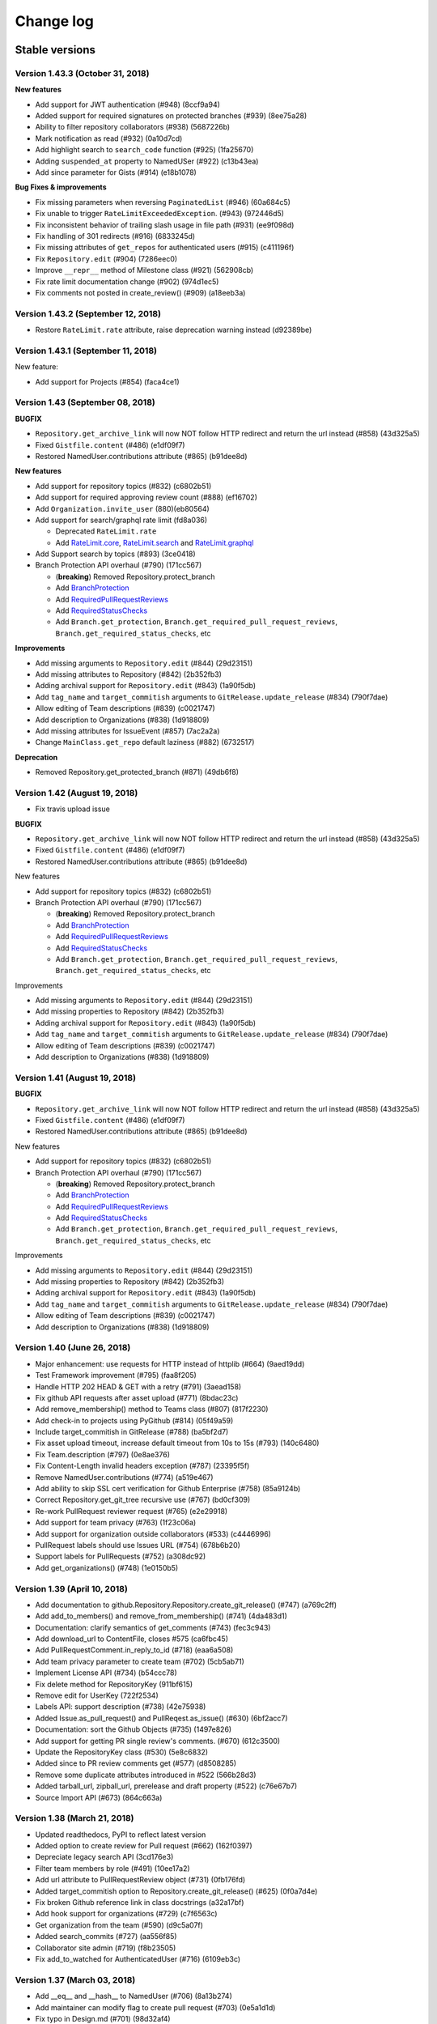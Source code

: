 Change log
==========

Stable versions
~~~~~~~~~~~~~~~

Version 1.43.3 (October 31, 2018)
-----------------------------------

**New features**

* Add support for JWT authentication (#948) (8ccf9a94)
* Added support for required signatures on protected branches (#939) (8ee75a28)
* Ability to filter repository collaborators (#938) (5687226b)
* Mark notification as read (#932) (0a10d7cd)
* Add highlight search to ``search_code`` function (#925) (1fa25670)
* Adding ``suspended_at`` property to NamedUSer (#922) (c13b43ea)
* Add since parameter for Gists (#914) (e18b1078)

**Bug Fixes & improvements**

* Fix missing parameters when reversing ``PaginatedList`` (#946) (60a684c5)
* Fix unable to trigger ``RateLimitExceededException``. (#943) (972446d5)
* Fix inconsistent behavior of trailing slash usage in file path (#931) (ee9f098d)
* Fix handling of 301 redirects (#916) (6833245d)
* Fix missing attributes of ``get_repos`` for authenticated users (#915) (c411196f)
* Fix ``Repository.edit`` (#904) (7286eec0)
* Improve ``__repr__`` method of Milestone class (#921) (562908cb)
* Fix rate limit documentation change (#902) (974d1ec5)
* Fix comments not posted in create_review() (#909) (a18eeb3a)

Version 1.43.2 (September 12, 2018)
-----------------------------------

* Restore ``RateLimit.rate`` attribute, raise deprecation warning instead (d92389be)

Version 1.43.1 (September 11, 2018)
-----------------------------------

New feature:

* Add support for Projects (#854) (faca4ce1)

Version 1.43 (September 08, 2018)
-----------------------------------


**BUGFIX**

* ``Repository.get_archive_link`` will now NOT follow HTTP redirect and return the url instead (#858) (43d325a5)
* Fixed ``Gistfile.content`` (#486) (e1df09f7)
* Restored NamedUser.contributions attribute (#865) (b91dee8d)

**New features**

* Add support for repository topics (#832) (c6802b51)
* Add support for required approving review count (#888) (ef16702)
* Add ``Organization.invite_user`` (880)(eb80564)
* Add support for search/graphql rate limit (fd8a036)

  + Deprecated ``RateLimit.rate``
  + Add `RateLimit.core <https://pygithub.readthedocs.io/en/latest/github_objects/RateLimit.html#github.RateLimit.RateLimit.core>`__, `RateLimit.search <https://pygithub.readthedocs.io/en/latest/github_objects/RateLimit.html#github.RateLimit.RateLimit.search>`__ and `RateLimit.graphql <https://pygithub.readthedocs.io/en/latest/github_objects/RateLimit.html#github.RateLimit.RateLimit.graphql>`__
* Add Support search by topics (#893) (3ce0418)
* Branch Protection API overhaul (#790) (171cc567)

  + (**breaking**) Removed Repository.protect_branch
  + Add `BranchProtection <https://pygithub.readthedocs.io/en/latest/github_objects/BranchProtection.html>`__
  + Add `RequiredPullRequestReviews <https://pygithub.readthedocs.io/en/latest/github_objects/RequiredPullRequestReviews.html>`__
  + Add `RequiredStatusChecks <https://pygithub.readthedocs.io/en/latest/github_objects/RequiredStatusChecks.html>`__
  + Add ``Branch.get_protection``, ``Branch.get_required_pull_request_reviews``, ``Branch.get_required_status_checks``, etc

**Improvements**

* Add missing arguments to ``Repository.edit`` (#844) (29d23151)
* Add missing attributes to Repository (#842) (2b352fb3)
* Adding archival support for ``Repository.edit`` (#843) (1a90f5db)
* Add ``tag_name`` and ``target_commitish`` arguments to ``GitRelease.update_release`` (#834) (790f7dae)
* Allow editing of Team descriptions (#839) (c0021747)
* Add description to Organizations (#838) (1d918809)
* Add missing attributes for IssueEvent (#857) (7ac2a2a)
* Change ``MainClass.get_repo`` default laziness (#882) (6732517)

**Deprecation**

* Removed Repository.get_protected_branch (#871) (49db6f8)


Version 1.42 (August 19, 2018)
-----------------------------------

* Fix travis upload issue

**BUGFIX**

* ``Repository.get_archive_link`` will now NOT follow HTTP redirect and return the url instead (#858) (43d325a5)
* Fixed ``Gistfile.content`` (#486) (e1df09f7)
* Restored NamedUser.contributions attribute (#865) (b91dee8d)

New features

* Add support for repository topics (#832) (c6802b51)
* Branch Protection API overhaul (#790) (171cc567)

  + (**breaking**) Removed Repository.protect_branch
  + Add `BranchProtection <https://pygithub.readthedocs.io/en/latest/github_objects/BranchProtection.html>`__
  + Add `RequiredPullRequestReviews <https://pygithub.readthedocs.io/en/latest/github_objects/RequiredPullRequestReviews.html>`__
  + Add `RequiredStatusChecks <https://pygithub.readthedocs.io/en/latest/github_objects/RequiredStatusChecks.html>`__
  + Add ``Branch.get_protection``, ``Branch.get_required_pull_request_reviews``, ``Branch.get_required_status_checks``, etc

Improvements

* Add missing arguments to ``Repository.edit`` (#844) (29d23151)
* Add missing properties to Repository (#842) (2b352fb3)
* Adding archival support for ``Repository.edit`` (#843) (1a90f5db)
* Add ``tag_name`` and ``target_commitish`` arguments to ``GitRelease.update_release`` (#834) (790f7dae)
* Allow editing of Team descriptions (#839) (c0021747)
* Add description to Organizations (#838) (1d918809)

Version 1.41 (August 19, 2018)
-----------------------------------

**BUGFIX**

* ``Repository.get_archive_link`` will now NOT follow HTTP redirect and return the url instead (#858) (43d325a5)
* Fixed ``Gistfile.content`` (#486) (e1df09f7)
* Restored NamedUser.contributions attribute (#865) (b91dee8d)

New features

* Add support for repository topics (#832) (c6802b51)
* Branch Protection API overhaul (#790) (171cc567)

  + (**breaking**) Removed Repository.protect_branch
  + Add `BranchProtection <https://pygithub.readthedocs.io/en/latest/github_objects/BranchProtection.html>`__
  + Add `RequiredPullRequestReviews <https://pygithub.readthedocs.io/en/latest/github_objects/RequiredPullRequestReviews.html>`__
  + Add `RequiredStatusChecks <https://pygithub.readthedocs.io/en/latest/github_objects/RequiredStatusChecks.html>`__
  + Add ``Branch.get_protection``, ``Branch.get_required_pull_request_reviews``, ``Branch.get_required_status_checks``, etc

Improvements

* Add missing arguments to ``Repository.edit`` (#844) (29d23151)
* Add missing properties to Repository (#842) (2b352fb3)
* Adding archival support for ``Repository.edit`` (#843) (1a90f5db)
* Add ``tag_name`` and ``target_commitish`` arguments to ``GitRelease.update_release`` (#834) (790f7dae)
* Allow editing of Team descriptions (#839) (c0021747)
* Add description to Organizations (#838) (1d918809)

Version 1.40 (June 26, 2018)
-----------------------------------
* Major enhancement: use requests for HTTP instead of httplib (#664) (9aed19dd)
* Test Framework improvement (#795) (faa8f205)
* Handle HTTP 202 HEAD & GET with a retry (#791) (3aead158)
* Fix github API requests after asset upload (#771) (8bdac23c)
* Add remove_membership() method to Teams class (#807) (817f2230)
* Add check-in to projects using PyGithub (#814) (05f49a59)
* Include target_commitish in GitRelease (#788) (ba5bf2d7)
* Fix asset upload timeout, increase default timeout from 10s to 15s (#793) (140c6480)
* Fix Team.description (#797) (0e8ae376)
* Fix Content-Length invalid headers exception (#787) (23395f5f)
* Remove NamedUser.contributions (#774) (a519e467)
* Add ability to skip SSL cert verification for Github Enterprise (#758) (85a9124b)
* Correct Repository.get_git_tree recursive use (#767) (bd0cf309)
* Re-work PullRequest reviewer request (#765) (e2e29918)
* Add support for team privacy (#763) (1f23c06a)
* Add support for organization outside collaborators (#533) (c4446996)
* PullRequest labels should use Issues URL (#754) (678b6b20)
* Support labels for PullRequests (#752) (a308dc92)
* Add get_organizations() (#748) (1e0150b5)

Version 1.39 (April 10, 2018)
-----------------------------------

* Add documentation to github.Repository.Repository.create_git_release() (#747) (a769c2ff)
* Add add_to_members() and remove_from_membership() (#741) (4da483d1)
* Documentation: clarify semantics of get_comments (#743) (fec3c943)
* Add download_url to ContentFile, closes #575 (ca6fbc45)
* Add PullRequestComment.in_reply_to_id (#718) (eaa6a508)
* Add team privacy parameter to create team (#702) (5cb5ab71)
* Implement License API (#734) (b54ccc78)
* Fix delete method for RepositoryKey (911bf615)
* Remove edit for UserKey (722f2534)
* Labels API: support description (#738) (42e75938)
* Added Issue.as_pull_request() and PullReqest.as_issue() (#630) (6bf2acc7)
* Documentation: sort the Github Objects (#735) (1497e826)
* Add support for getting PR single review's comments. (#670) (612c3500)
* Update the RepositoryKey class (#530) (5e8c6832)
* Added since to PR review comments get (#577) (d8508285)
* Remove some duplicate attributes introduced in #522 (566b28d3)
* Added tarball_url, zipball_url, prerelease and draft property (#522) (c76e67b7)
* Source Import API (#673) (864c663a)

Version 1.38 (March 21, 2018)
-----------------------------------

* Updated readthedocs, PyPI to reflect latest version
* Added option to create review for Pull request (#662) (162f0397)
* Depreciate legacy search API (3cd176e3)
* Filter team members  by role (#491) (10ee17a2)
* Add url attribute to PullRequestReview object (#731) (0fb176fd)
* Added target_commitish option to Repository.create_git_release() (#625) (0f0a7d4e)
* Fix broken Github reference link in class docstrings (a32a17bf)
* Add hook support for organizations (#729) (c7f6563c)
* Get organization from the team (#590) (d9c5a07f)
* Added search_commits (#727) (aa556f85)
* Collaborator site admin (#719) (f8b23505)
* Fix add_to_watched for AuthenticatedUser (#716) (6109eb3c)

Version 1.37 (March 03, 2018)
-----------------------------------

* Add __eq__ and __hash__ to NamedUser (#706) (8a13b274)
* Add maintainer can modify flag to create pull request (#703) (0e5a1d1d)
* Fix typo in Design.md (#701) (98d32af4)
* Add role parameter to Team.add_membership method (#638) (01ab4cc6)
* Add add_membership testcase (#637) (5a1424bb)

Version 1.36 (February 02, 2018)
-----------------------------------

* Fix changelog generation (5d911e22)
* Add collaborator permission support (#699) (167f85ef)
* Use datetime object in create_milestone (#698) (cef98416)
* Fix date format for milestone creation (#593) (e671fdd0)
* Remove the default "null" input send during GET request (#691) (cbfe8d0f)
* Updated PullRequest reviewer request according to API changes (#690) (5c9c2f75)
* make created_at/published_at attrs available for Release objects (#689) (2f9b1e01)
* Add committer/author to Repository.delete_file (#678) (3baa682c)
* Add method to get latest release of a repository (#609) (45d18436)
* Add permissions field to NamedUser (#676) (6cfe46b7)
* Fix all pep8 coding conventions (6bc804dc)
* Add new params for /users/:user/repos endpoint (89834a9b)
* Add support for changing PR head commit (#632) (3f77e537)
* Use print() syntax in README (#681) (c5988c39)
* Add PyPI badge and installation instructions to README (#682) (3726f686)
* Drop support for EOL Python 2.5-2.6 and 3.2-3.3 (#674) (6735be49)
* Add Reactions feature (#671) (ba50af53)
* Add ping_url and ping to Hook (#669) (6169d8ea)
* Add Repository.archived property (#657) (35333e03)
* Add unit test for tree attribute of GitCommit (#668) (e5bfdbeb)
* Add read_only attribute to Deploy Keys (#570) (dbc6f5ab)
* Doc create instance from token (#667) (c33a3883)
* Fix uploading binary files on Python 3 (#621) (317079ef)
* Decode jwt bytes object in Python 3 (#633) (84b43da7)
* Remove broken downloads badge (#644) (15cdc2f8)
* Added missing parameters for repo creation (#623) (5c41120a)
* Add ability to access github Release Asset API. (#525) (52449649)
* Add 'submitted at' to PullRequestReview (#565) (ebe7277a)
* Quote path for /contents API (#614) (554c1ab1)
* Add Python 3.6 (2533bed9)
* Add Python 3.6 (e78f0ece)
* Updated references in introduction.rst (d2c72bb3)
* fix failing tests on py26 (291f6dde)
* Import missing exception (67b078e9)

Version 1.35 (July 10, 2017)
-----------------------------------

* Add Support for repository collaborator invitations.

Version 1.34 (abril 04, 2017)
-----------------------------------

* Add Support for Pull Request Reviews feature.

Version 1.32 (February 1, 2017)
-----------------------------------

* Support for Integrations installation endpoint (656e70e1)

Version 1.31 (January 30, 2017)
-----------------------------------

* Support HTTP 302 redirect in Organization.has_in_members (0154c6b)
* Add details of repo type for get_repos documentation (f119147)
* Note explicit support for Python 3.5 (3ae55f0)
* Fix README instructions (5b0224e)
* An easier to see link to the documentation in response to issue #480. (6039a4b)
* Encode GithubObject repr values in utf-8 when using Python2 (8ab9082)
* Updated documentation (4304ccd)
* Added a subscribers count field (a2da7f9)
* Added "add_to_assignees" & "remove_from_assignees" method to Issue object. (66430d7)
* Added "assignees" attribute to PullRequest object. (c0de6be)
* add html_url to GitRelease (ec633aa)
* Removed unused imports (65afc3f)
* Fix typo in a constant (10a28e0)
* Fix changelog formatting glitch (03a9227)
* Added "assignees" argument in Repository.create_issue() (ba007dc)
* Enhance support of "assignees" argument in Issue.edit() (14dd9f0)
* Added "assignees" attribute to Issue object. (e0e5fdf)

Version 1.30 (January 30, 2017)
-----------------------------------

* adds GitHub integrations (d60943d)

Version 1.29 (October 10, 2016)
-----------------------------------

* add issue assignee param (3a8edc7)
* Fix diffrerent case (fcf6cfb)
* DOC: remove easy_install suggestion; update links (45e76d9)
* Add permission param documentation (9347345)
* Add ability to set permission for team repo (5dddea7)
* Fix status check (073bb44)
* adds support for content dirs (0799753)

Version 1.28 (September 09, 2016)
-----------------------------------

* test against python 3.5 (5d35284)
* sort params and make them work on py3 (78374b9)
* adds a nicer __repr__ (8571d87)
* Add missing space (464259d)
* Properly handle HTTP Proxy authentication with Python 3 (d015154)
* Fix small typo (987bca0)
* push to 'origin' instead of 'github' (d640666)

Version 1.27.1 (August 12, 2016)
-----------------------------------

* upgrade release process based on travis (3c20a66)
* change file content encoding to support unicode(like chinese), py2 (5404030)
* adds missing testfile corrections (9134aa2)
* fixed file API return values (0f29a53)
* assert by str and unicode to make it more py3 friendly (7390827)
* Patch issue 358 status context (#428) (70e30c5)
* Adding "since" param to Issue.get_comments() (#426) (3c6f99f)
* update doc url everywhere (#420) (cb0cf0a)
* fix a couple typos to be clearer (#419) (23c0e75)
* Document how one gets an AuthenticatedUser object (ba66862)
* fix wrong expectance on requestJsonAndCheck() returning {} if no data (8985368)
* Add previous_filename property to File (e1be1e6)
* add changelog entry for 1.26.0 (a1f3de2)
* update project files (be2e98b)
* fix update/create/delete file api return value issue (8bb765a)
* fix typo (a7929ac)
* fix update/delete/create content return value invalid issue (a0a4511)
* Follow redirects in the case of a 301 status code (c29f533)
* Fix for pickling exception when deserializing GithubException. (8f8b455)
* add support for the head parameter in Repository.get_pulls (397a74d)
* Add:   - CommitCombinedStatus class   - get_combined_status() to Commit class to return combined status   - Add test for combined status. (5823ed7)
* fix python3 compatibility issue for using json/base64 (5b7f0bb)
* remove not covered API from readme (9c6f881)
* change replay data for update file test case (46895df)
* fix python3 compatability error in test case (00777db)
* Add repo content create/update/delete testcase (4aaeb9e)
* add MAINTAINERS file (a16b55b)
* travis: disable email (6347157)
* fix protect branch tests (65360b0)
* Add branch protection endpoint (737f0c3)
* fix request parameters issue (ae37d44)
* add content file create/update/delete api (b83ffbf)
* Add travis button on README. (a83649b)
* fix misspelling: https://github.com/PyGithub/PyGithub/issues/363 (a06b5ec)
* Adding base parameter to get_pulls() method. (71593a8)
* add support for the direction parameter in Repository.get_pulls (70bcb6d)
* added creator parameter (ca9af4f)

Version 1.27.0 (August 12, 2016)
-----------------------------------

* this version was never released to PyPi due to a problem with the deployment

Version 1.26.0 (November 5th, 2015)
-----------------------------------

* Added context parameter to Status API
* Changed InputGitAuthor to reflect that time is an optional parameter
* Added sort option to get_pulls
* Added api_preview parameter to Requester class
* Return empty list instead of None for pagination with no pages
* Removed URL scheme validation that broke GitHub Enterprise
* Added "add_membership" call to Teams
* Added support to lazily load repositories
* Updated test suite to record with oauth tokens
* Added support for http_proxy
* Add support for filter/role options in Organization.get_members()
* Changed Organization.get_members's filter parameter to _filter
* Fix escaping so that labels now support whitespaces
* Updated create_issue to support taking a list of strings for labels
* Added support for long integers in get_repo
* Fixed pagination to thread headers between requests
* Added repo.get_stargazers_with_dates()

Version 1.25.2 (October 7th, 2014)
----------------------------------

* `Work around <https://github.com/jacquev6/PyGithub/issues/278>`__ the GitHub API v3 returning `null`\s in some paginated responses, `erichaase <https://github.com/erichaase>`__ for the bug report

Version 1.25.1 (September 28th, 2014)
-------------------------------------

* `Fix <https://github.com/jacquev6/PyGithub/pull/275>`__ two-factor authentication header, thanks to `tradej <https://github.com/tradej>`__ for the pull request

`Version 1.25.0 <https://github.com/jacquev6/PyGithub/issues?milestone=38&state=closed>`_ (May 4th, 2014)
---------------------------------------------------------------------------------------------------------

* `Implement <https://github.com/jacquev6/PyGithub/pull/246>`__ getting repos by id, thanks to `tylertreat <https://github.com/tylertreat>`__ for the pull request
* `Add <https://github.com/jacquev6/PyGithub/pull/247>`__ ``Gist.owner``, thanks to `dalejung <https://github.com/dalejung>`__ for the pull request

`Version 1.24.1 <https://github.com/jacquev6/PyGithub/issues?milestone=37&state=closed>`_ (March 16th, 2014)
---------------------------------------------------------------------------------------------------------------

* `Fix <https://github.com/jacquev6/PyGithub/pull/237>`__ urlquoting in search, thanks to `cro <https://github.com/cro>`__ for the pull request

`Version 1.24.0 <https://github.com/jacquev6/PyGithub/issues?milestone=36&state=closed>`_ (March 2nd, 2014)
---------------------------------------------------------------------------------------------------------------

* `Implement <https://github.com/jacquev6/PyGithub/pull/224>`__ search, thanks to `thialfihar <https://github.com/thialfihar>`__ for the pull request

`Version 1.23.0 <https://github.com/jacquev6/PyGithub/issues?milestone=35&state=closed>`_ (December 23th, 2013)
---------------------------------------------------------------------------------------------------------------

* `Fix <https://github.com/jacquev6/PyGithub/issues/216>`__ all that is based on headers in Python 3 (pagination, conditional request, rate_limit...), huge thanks to `cwarren-mw <https://github.com/cwarren-mw>`__ for finding the bug
* `Accept <https://github.com/jacquev6/PyGithub/pull/218>`__ strings for assignees and collaborators, thanks to `farrd <https://github.com/farrd>`__
* `Ease <https://github.com/jacquev6/PyGithub/pull/220>`__ two-factor authentication by adding 'onetime_password' to AuthenticatedUser.create_authorization, thanks to `cameronbwhite <https://github.com/cameronbwhite>`__

`Version 1.22.0 <https://github.com/jacquev6/PyGithub/issues?milestone=34&state=closed>`_ (December 15th, 2013)
---------------------------------------------------------------------------------------------------------------

* `Emojis <https://github.com/jacquev6/PyGithub/pull/209>`__, thanks to `evolvelight <https://github.com/evolvelight>`__
* `Repository.stargazers_count <https://github.com/jacquev6/PyGithub/pull/212>`__, thanks to `cameronbwhite <https://github.com/cameronbwhite>`__
* `User.get_teams <https://github.com/jacquev6/PyGithub/pull/213>`__, thanks to `poulp <https://github.com/poulp>`__

`Version 1.21.0 <https://github.com/jacquev6/PyGithub/issues?milestone=33&state=closed>`__ (November ??th, 2013)
----------------------------------------------------------------------------------------------------------------

* `Accept <https://github.com/jacquev6/PyGithub/issues/202>`__ strings as well as ``Label`` objects in ``Issue.add_to_labels``, ``Issue.remove_from_labels`` and ``Issue.set_labels``. Thank you `acdha <https://github.com/acdha>`__ for asking
* `Implement <https://github.com/jacquev6/PyGithub/issues/201>`__ equality comparison for *completable* github objects (ie. those who have a ``url`` attribute). Warning, comparison is still not implemented for non-completable objects. This will be done in version 2.0 of PyGithub. Thank you `OddBloke <https://github.com/OddBloke>`__ for asking
* `Add <https://github.com/jacquev6/PyGithub/issues/204>`__ parameter ``author`` to ``Repository.get_commits``. Thank you `naorrosenberg <https://github.com/naorrosenberg>`__ for asking
* `Implement <https://github.com/jacquev6/PyGithub/issues/203>`__ the statistics end points. Thank you `naorrosenberg <https://github.com/naorrosenberg>`__ for asking

`Version 1.20.0 <https://github.com/jacquev6/PyGithub/issues?milestone=32&state=closed>`__ (October 20th, 2013) (First Seattle edition)
---------------------------------------------------------------------------------------------------------------------------------------

* `Implement <https://github.com/jacquev6/PyGithub/issues/196>`__ ``Github.get_hook(name)``. Thank you `klmitch <https://github.com/klmitch>`__ for asking
* In case bad data is returned by Github API v3, `raise <https://github.com/jacquev6/PyGithub/issues/195>`__ an exception only when the user accesses the faulty attribute, not when constructing the object containing this attribute. Thank you `klmitch <https://github.com/klmitch>`__ for asking
* `Fix <https://github.com/jacquev6/PyGithub/issues/199>`__ parameter public/private of ``Repository.edit``. Thank you `daireobroin449 <https://github.com/daireobroin449>`__ for reporting the issue
* Remove ``Repository.create_download`` and ``NamedUser.create_gist`` as the corrensponding APIs are not documented anymore

`Version 1.19.0 <https://github.com/jacquev6/PyGithub/issues?milestone=31&state=closed>`__ (September 8th, 2013) (AKFish's edition)
-----------------------------------------------------------------------------------------------------------------------------------

* Implement `conditional requests <http://developer.github.com/guides/getting-started/#conditional-requests>`__ by the method ``GithubObject.update``. Thank you very much `akfish <https://github.com/akfish>`__ for the pull request and your collaboration!
* Implement persistence of PyGithub objects: ``Github.save`` and ``Github.load``. Don't forget to ``update`` your objects after loading them, it won't decrease your rate limiting quota if nothing has changed. Again, thank you `akfish <https://github.com/akfish>`_
* Implement ``Github.get_repos`` to get all public repositories
* Implement ``NamedUser.has_in_following``
* `Implement <https://github.com/jacquev6/PyGithub/issues/188>`__ ``Github.get_api_status``, ``Github.get_last_api_status_message`` and ``Github.get_api_status_messages``. Thank you `ruxandraburtica <https://github.com/ruxandraburtica>`__ for asking
* Implement ``Github.get_rate_limit``
* Add many missing attributes
* Technical change: HTTP headers are now stored in retrieved objects. This is a base for new functionalities. Thank you `akfish <https://github.com/akfish>`__ for the pull request
* Use the new URL to fork gists (minor change)
* Use the new URL to test hooks (minor change)

`Version 1.18.0 <https://github.com/jacquev6/PyGithub/issues?milestone=30&state=closed>`__ (August 21st, 2013) (Bénodet edition)
--------------------------------------------------------------------------------------------------------------------------------

* `Issues <https://github.com/jacquev6/PyGithub/pull/181>`_' ``repository`` attribute will never be ``None``. Thank you `stuglaser <https://github.com/stuglaser>`__ for the pull request
* No more false assumption on `rate_limiting <https://github.com/jacquev6/PyGithub/pull/186>`_, and creation of ``rate_limiting_resettime``. Thank you `edjackson <https://github.com/edjackson>`__ for the pull request
* `New <https://github.com/jacquev6/PyGithub/pull/187>`__ parameters ``since`` and ``until`` to ``Repository.get_commits``. Thank you `apetresc <https://github.com/apetresc>`__ for the pull request
* `Catch <https://github.com/jacquev6/PyGithub/pull/182>`__ Json parsing exception for some internal server errors, and throw a better exception. Thank you `MarkRoddy <https://github.com/MarkRoddy>`__ for the pull request
* `Allow <https://github.com/jacquev6/PyGithub/pull/184>`__ reversed iteration of ``PaginatedList``. Thank you `davidbrai <https://github.com/davidbrai>`__ for the pull request

`Version 1.17.0 <https://github.com/jacquev6/PyGithub/issues?milestone=29&state=closed>`__ (Jully 7th, 2013) (Hamburg edition)
------------------------------------------------------------------------------------------------------------------------------

* `Fix <https://github.com/jacquev6/PyGithub/pull/176>`__ bug in ``Repository.get_comment`` when using custom ``per_page``. Thank you `davidbrai <https://github.com/davidbrai>`_
* `Handle <https://github.com/jacquev6/PyGithub/pull/174>`__ Http redirects in ``Repository.get_dir_contents``. Thank you `MarkRoddy <https://github.com/MarkRoddy>`_
* `Implement <https://github.com/jacquev6/PyGithub/issues/173>`__ API ``/user`` in ``Github.get_users``. Thank you `rakeshcusat <https://github.com/rakeshcusat>`__ for asking
* `Improve <https://github.com/jacquev6/PyGithub/pull/171>`__ the documentation. Thank you `martinqt <https://github.com/martinqt>`_

Version 1.16.0 (May 31th, 2013) (Concarneau edition)
----------------------------------------------------

* `Add <https://github.com/jacquev6/PyGithub/pull/170>`__ the html_url attribute to IssueComment and PullRequestComment

`Version 1.15.0 <https://github.com/jacquev6/PyGithub/issues?milestone=25&state=closed>`__ (May 17th, 2013) (Switzerland edition)
---------------------------------------------------------------------------------------------------------------------------------

* `Implement <https://github.com/jacquev6/PyGithub/issues/166>`__ listing of user issues with all parameters. Thank you Daehyok Shin for reporting
* `Raise <https://github.com/jacquev6/PyGithub/issues/152>`__ two new specific exceptions

`Version 1.14.2 <https://github.com/jacquev6/PyGithub/issues?milestone=27&state=closed>`__ (April 25th, 2013)
-------------------------------------------------------------------------------------------------------------

* `Fix <https://github.com/jacquev6/PyGithub/issues/158>`__ paginated requests when using secret-key oauth. Thank you `jseabold <https://github.com/jseabold>`__ for analysing the bug

`Version 1.14.1 <https://github.com/jacquev6/PyGithub/issues?milestone=26&state=closed>`__ (April 25th, 2013)
-------------------------------------------------------------------------------------------------------------

* Set the default User-Agent header to "PyGithub/Python". (Github has `enforced the User Agent header <http://developer.github.com/changes/2013-04-24-user-agent-required/>`__ yesterday.) Thank you `jjh42 <https://github.com/jjh42>`__ for `the fix <https://github.com/jacquev6/PyGithub/pull/161>`_, thank you `jasenmh <https://github.com/jasenmh>`__ and `pconrad <https://github.com/pconrad>`__ for reporting `the issue <https://github.com/jacquev6/PyGithub/issues/160>`_.

`Version 1.14.0 <https://github.com/jacquev6/PyGithub/issues?milestone=24&state=closed>`__ (April 22nd, 2013)
-------------------------------------------------------------------------------------------------------------

* `Improve <https://github.com/jacquev6/PyGithub/issues/156>`__ gist edition. Thank you `jasonwiener <https://github.com/jasonwiener>`__ for asking:

  * Delete a file with ``gist.edit(files={"name.txt": None})``
  * Rename a file with ``gist.edit(files={"old_name.txt": github.InputFileContent(gist.files["old_name.txt"].content, new_name="new_name.txt")})``

* `Raise <https://github.com/jacquev6/PyGithub/issues/152>`__ specific exceptions. Thank you `pconrad <https://github.com/pconrad>`__ for giving me the idea

Version 1.13.1 (March 28nd, 2013)
---------------------------------

* `Fix <https://github.com/jacquev6/PyGithub/issues/153>`__ login/password authentication for Python 3. Thank you `sebastianstigler <https://github.com/sebastianstigler>`__ for reporting

`Version 1.13.0 <https://github.com/jacquev6/PyGithub/issues?milestone=23&state=closed>`__ (March 22nd, 2013)
-------------------------------------------------------------------------------------------------------------

* `Fix <https://github.com/jacquev6/PyGithub/issues/143>`__ for Python 3 on case-insensitive file-systems. Thank you `ptwobrussell <https://github.com/ptwobrussell>`__ for reporting
* `Expose <https://github.com/jacquev6/PyGithub/issues/144>`__ raw data returned by Github for all objects. Thank you `ptwobrussell <https://github.com/ptwobrussell>`__ for asking
* `Add <https://github.com/jacquev6/PyGithub/issues/145>`__ a property :attr:`github.MainClass.Github.per_page` (and a parameter to the constructor) to change the number of items requested in paginated requests. Thank you again `ptwobrussell <https://github.com/ptwobrussell>`__ for asking
* `Implement <https://github.com/jacquev6/PyGithub/pull/148>`__ the first part of the `Notifications <http://developer.github.com/changes/2012-10-26-notifications-api/>`__ API. Thank you `pgolm <https://github.com/pgolm>`_
* `Fix <https://github.com/jacquev6/PyGithub/issues/149>`__ automated tests on Python 3.3. Thank you `bkabrda <https://github.com/bkabrda>`__ for reporting

Version 1.12.2 (March 3rd, 2013)
--------------------------------

* `Fix <https://github.com/jacquev6/PyGithub/issues/142>`__ major issue with Python 3: Json decoding was broken. Thank you `bilderbuchi <https://github.com/bilderbuchi>`__ for reporting

Version 1.12.1 (February 20th, 2013)
------------------------------------

* Nothing, but packaging/upload of 1.12.0 failed

`Version 1.12.0 <https://github.com/jacquev6/PyGithub/issues?milestone=22&state=closed>`__ (February 20th, 2013)
----------------------------------------------------------------------------------------------------------------

* Much better documentation: http://jacquev6.github.com/PyGithub
* `Implement <https://github.com/jacquev6/PyGithub/issues/140>`__ :meth:`github.Repository.Repository.get_dir_contents`. Thank you `ksookocheff-va <https://github.com/ksookocheff-va>`__ for asking

`Version 1.11.1 <https://github.com/jacquev6/PyGithub/issues?milestone=21&state=closed>`__ (February 9th, 2013) (London edition)
--------------------------------------------------------------------------------------------------------------------------------

* Fix `bug <https://github.com/jacquev6/PyGithub/issues/139#issuecomment-13280121>`__ in lazy completion. Thank you `ianozsvald <https://github.com/ianozsvald>`__ for pinpointing it

`Version 1.11.0 <https://github.com/jacquev6/PyGithub/issues?milestone=19&state=closed>`__ (February 7th, 2013)
---------------------------------------------------------------------------------------------------------------

* Fix bug in PaginatedList without url parameters. Thank you `llimllib <https://github.com/llimllib>`__ for the `contribution <https://github.com/jacquev6/PyGithub/pull/133>`_
* `Implement <https://github.com/jacquev6/PyGithub/issues/130>`__ :meth:`github.NamedUser.NamedUser.get_keys`
* `Support PubSubHub <https://github.com/jacquev6/PyGithub/issues/129>`_: :meth:`github.Repository.Repository.subscribe_to_hub` and :meth:`github.Repository.Repository.unsubscribe_from_hub`
* `Publish the oauth scopes <https://github.com/jacquev6/PyGithub/issues/134>`__ in :attr:`github.MainClass.Github.oauth_scopes`, thank you `bilderbuchi <https://github.com/bilderbuchi>`__ for asking

`Version 1.10.0 <https://github.com/jacquev6/PyGithub/issues?milestone=16&state=closed>`__ (December 25th, 2012) (Christmas 2012 edition)
-----------------------------------------------------------------------------------------------------------------------------------------

* Major improvement: support Python 3! PyGithub is automaticaly tested on `Travis <http://travis-ci.org/jacquev6/PyGithub>`__ with versions 2.5, 2.6, 2.7, 3.1 and 3.2 of Python
* Add a shortcut function :meth:`github.MainClass.Github.get_repo` to get a repo directly from its full name. thank you `lwc <https://github.com/lwc>`__ for the contribution
* :meth:`github.MainClass.Github.get_gitignore_templates` and :meth:`github.MainClass.Github.get_gitignore_template` for APIs ``/gitignore/templates``
* Add the optional ``ref`` parameter to :meth:`github.Repository.Repository.get_contents` and :meth:`github.Repository.Repository.get_readme`. Thank you `fixxxeruk <https://github.com/fixxxeruk>`__ for the contribution
* Get comments for all issues and all pull requests on a repository (``GET /repos/:owner/:repo/pulls/comments``: :meth:`github.Repository.Repository.get_pulls_comments` or :meth:`github.Repository.Repository.get_pulls_review_comments`; ``GET /repos/:owner/:repo/issues/comments``: :meth:`github.Repository.Repository.get_issues_comments`)

`Version 1.9.1 <https://github.com/jacquev6/PyGithub/issues?milestone-17&state-closed>`__ (November 20th, 2012)
---------------------------------------------------------------------------------------------------------------

* Fix an assertion failure when integers returned by Github do not fit in a Python ``int``

`Version 1.9.0 <https://github.com/jacquev6/PyGithub/issues?milestone-14&state-closed>`__ (November 19th, 2012)
---------------------------------------------------------------------------------------------------------------

* You can now use your client_id and client_secret to increase rate limiting without authentication
* You can now send a custom User-Agent
* PullRequest now has its 'assignee' attribute, thank you `mstead <https://github.com/mstead>`_
* Repository.edit now has 'default_branch' parameter
* create_repo has 'auto_init' and 'gitignore_template' parameters
* GistComment URL is changed (see http://developer.github.com/changes/2012-10-31-gist-comment-uris)
* A typo in the readme was fixed by `tymofij <https://github.com/tymofij>`_, thank you
* Internal stuff:

  + Add encoding comment to Python files, thank you `Zearin <https://github.com/Zearin>`_
  + Restore support of Python 2.5
  + Restore coverage measurement in setup.py test
  + Small refactoring

`Version 1.8.1 <https://github.com/jacquev6/PyGithub/issues?milestone-15&state-closed>`__ (October 28th, 2012)
--------------------------------------------------------------------------------------------------------------

* Repository.get_git_ref prepends "refs/" to the requested references. Thank you `simon-weber <https://github.com/simon-weber>`__ for noting the incoherence between documentation and behavior. If you feel like it's a breaking change, please see `this issue <https://github.com/jacquev6/PyGithub/issues/104>`_

`Version 1.8.0 <https://github.com/jacquev6/PyGithub/issues?milestone-13&state-closed>`__ (September 30th, 2012)
----------------------------------------------------------------------------------------------------------------

* Enable `Travis CI <http://travis-ci.org/#!/jacquev6/PyGithub>`_
* Fix error 500 when json payload contains percent character (`%`). Thank you again `quixotique <https://github.com/quixotique>`__ for pointing that and reporting it to Github
* Enable debug logging. Logger name is `"github"`. Simple logging can be enabled by `github.enable_console_debug_logging()`. Thank you `quixotique <https://github.com/quixotique>`__ for the merge request and the advice
* Publish tests in the PyPi source archive to ease QA tests of the `FreeBSD port <http://www.freshports.org/devel/py-pygithub>`_. Thank you `koobs <https://github.com/koobs>`__ for maintaining this port
* Switch to `Semantic Versioning <http://semver.org/>`_
* Respect `pep8 Style Guide for Python Code <http://www.python.org/dev/peps/pep-0008>`_

`Version 1.7 <https://github.com/jacquev6/PyGithub/issues?milestone-12&state-closed>`__ (September 12th, 2012)
--------------------------------------------------------------------------------------------------------------

* Be able to clear the assignee and the milestone of an Issue. Thank you `quixotique <https://github.com/quixotique>`__ for the merge request
* Fix an AssertionFailure in `Organization.get_xxx` when using Github Enterprise. Thank you `mnsanghvi <https://github.com/mnsanghvi>`__ for pointing that
* Expose pagination to users needing it (`PaginatedList.get_page`). Thank you `kukuts <https://github.com/kukuts>`__ for asking
* Improve handling of legacy search APIs
* Small refactoring (documentation, removal of old code generation artifacts)

`Version 1.6 <https://github.com/jacquev6/PyGithub/issues?milestone-10&state-closed>`__ (September 8th, 2012)
-------------------------------------------------------------------------------------------------------------

* Restore support for Python 2.5
* Implement new APIS:

  * /hooks (undocumented, but mentioned in http://developer.github.com/v3/repos/hooks/#create-a-hook)
  * `Merging <http://developer.github.com/v3/repos/merging>`_
  * `Starring <http://developer.github.com/v3/repos/starring>`__ and `subscriptions <http://developer.github.com/v3/repos/watching>`_
  * `Assignees <http://developer.github.com/v3/issues/assignees>`_
  * `Commit statuses <http://developer.github.com/v3/repos/statuses>`_
  * `Contents <http://developer.github.com/v3/repos/contents>`_, thank you `berndca <https://github.com/berndca>`__ for asking

* Clarify issue and review comments on PullRequest, thank you `nixoz2k7 <https://github.com/nixoz2k7>`__ for asking

`Version 1.5 <https://github.com/jacquev6/PyGithub/issues?milestone-9&state-closed>`__ (September 5th, 2012)
------------------------------------------------------------------------------------------------------------

* Add a timeout option, thank you much `xobb1t <https://github.com/xobb1t>`__ for the merge request. *This drops Python 2.5 support*. I may be able to restore it in next version.
* Implement `Repository.delete`, thank you `pmchen <https://github.com/pmchen>`__ for asking

`Version 1.4 <https://github.com/jacquev6/PyGithub/issues?milestone-8&state-closed>`__ (August 4th, 2012)
---------------------------------------------------------------------------------------------------------

* Allow connection to a custom Github URL, for Github Enterprise, thank you very much `engie <https://github.com/engie>`__ for the merge request

`Version 1.3 <https://github.com/jacquev6/PyGithub/issues?milestone-7&state-closed>`__ (July 13th, 2012)
--------------------------------------------------------------------------------------------------------

* Implement `markdown rendering <http://developer.github.com/v3/markdown>`_
* `GitAuthor.date` is now a datetime, thank you `bilderbuchi <https://github.com/bilderbuchi>`_
* Fix documentation of `Github.get_gist`: `id` is a string, not an integer

`Version 1.2 <https://github.com/jacquev6/PyGithub/issues?milestone-6&state-closed>`__ (June 29th, 2012)
--------------------------------------------------------------------------------------------------------

* Implement `legacy search APIs <http://developer.github.com/v3/search>`_, thank you `kukuts <https://github.com/kukuts>`__ for telling me Github had released them
* Fix a bug with issue labels containing spaces, thank you `philipkimmey <https://github.com/philipkimmey>`__ for detecting the bug and fixing it
* Clarify how collections of objects are returned by `get_*` methods, thank you `bilderbuchi <https://github.com/bilderbuchi>`__ for asking

Version 1.1 (June 20th, 2012)
-----------------------------

* Restore compatibility with Python 2.5, thank you `pmuilu <https://github.com/pmuilu>`_
* Use `package_data` instead of `data_files` for documentation files in `setup.py`, thank you `malexw <https://github.com/malexw>`__ for reporting

`Version 1.0 <https://github.com/jacquev6/PyGithub/issues?milestone-2&state-closed>`__ (June 3rd, 2012)
-------------------------------------------------------------------------------------------------------

* Complete rewrite, with no more complicated meta-description
* Full typing of attributes and parameters
* Full documentation of attributes and parameters
* More usable exceptions raised in case on problems with the API
* Some bugs and limitations fixed, special thanks to `bilderbuchi <https://github.com/bilderbuchi>`_, `roskakori <https://github.com/roskakori>`__ and `tallforasmurf <https://github.com/tallforasmurf>`__ for reporting them!

Pre-release versions
~~~~~~~~~~~~~~~~~~~~

`Version 0.7 <https://github.com/jacquev6/PyGithub/issues?milestone-5&state-closed>`__ (May 26th, 2012)
-------------------------------------------------------------------------------------------------------

* Use PyGithub with OAuth authentication or with no authentication at all

`Version 0.6 <https://github.com/jacquev6/PyGithub/issues?milestone-4&state-closed>`__ (April 17th, 2012)
---------------------------------------------------------------------------------------------------------

* Fix `issue 21 <https://github.com/jacquev6/PyGithub/issues/21>`__ (KeyError when accessing repositories)
* Re-completed the API with NamedUser.create_gist


`Version 0.5 <https://github.com/jacquev6/PyGithub/issues?milestone-3&state-closed>`__ (March 19th, 2012)
---------------------------------------------------------------------------------------------------------

* Major achievement: **all APIs are implemented**
* More refactoring, of course

`Version 0.4 <https://github.com/jacquev6/PyGithub/issues?milestone-1&state-closed>`__ (March 12th, 2012)
---------------------------------------------------------------------------------------------------------

* The list of the not implemented APIs is shorter than the list of the implemented APIs
* APIs *not implemented*:

  * GET `/gists/public`
  * GET `/issues`
  * GET `/repos/:owner/:repo/compare/:base...:head`
  * GET `/repos/:owner/:repo/git/trees/:sha?recursive-1`
  * POST `/repos/:owner/:repo/git/trees?base_tree-`

* Gists
* Autorizations
* Keys
* Hooks
* Events
* Merge pull requests
* More refactoring, one more time

Version 0.3 (February 26th, 2012)
---------------------------------

* More refactoring
* Issues, milestones and their labels
* NamedUser:

  * emails

* Repository:

  * downloads
  * tags, branches, commits and comments (not the same as "Git objects" of version 0.2)
  * pull requests (no automatic merge yet)

* Automatic generation of the reference documentation of classes, with less "see API"s, and less errors

Version 0.2 (February 23rd, 2012)
---------------------------------

* Refactoring
* Teams details and modification

  * basic attributes
  * list teams in organizations, on repositories

* Git objects

  * create and get tags, references, commits, trees, blobs
  * list and edit references

Version 0.1 (February 19th, 2012)
---------------------------------

* User details and modification

  * basic attributes
  * followers, following, watching
  * organizations
  * repositories

* Repository details and modification

  * basic attributes
  * forking
  * collaborators, contributors, watchers

* Organization details and modification

  * basic attributes
  * members and public members
